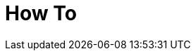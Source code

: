 [[how-to]]
[role="chunk-page chunk-toc"]
= How To

[partintro]
--
// TODO: Maybe a list of articles from the blog (tagged how-to) for different specific use cases.
Coming soon.
--

// [[how-to-how-to-display-a-players-friends-progress-on-a-map]]
// == How to display a player's friends progress on a map
//
// TODO: (Someone)
